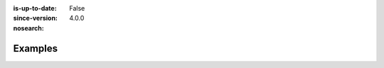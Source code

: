 :is-up-to-date: False
:since-version: 4.0.0
:nosearch:

========
Examples
========

.. react-spa
    other-spa
    mobile
